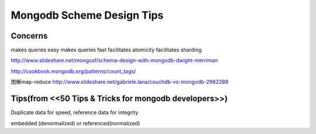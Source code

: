 Mongodb Scheme Design Tips
=========================

Concerns
----------

makes queries easy
makes queries fast
facilitates atomicity
facilitates sharding

http://www.slideshare.net/mongosf/schema-design-with-mongodb-dwight-merriman

http://cookbook.mongodb.org/patterns/count_tags/

图解map-reduce
http://www.slideshare.net/gabriele.lana/couchdb-vs-mongodb-2982288

Tips(from <<50 Tips & Tricks for mongodb developers>>)
-------------------------------------------------------------

Duplicate data for speed, reference data for integrity

embedded (denormalized) or referenced(normalized)

